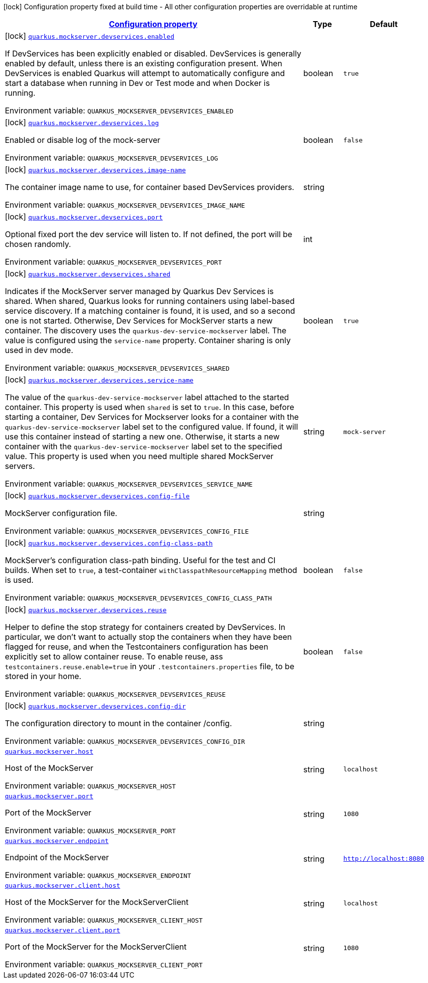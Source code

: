
:summaryTableId: quarkus-mockserver
[.configuration-legend]
icon:lock[title=Fixed at build time] Configuration property fixed at build time - All other configuration properties are overridable at runtime
[.configuration-reference.searchable, cols="80,.^10,.^10"]
|===

h|[[quarkus-mockserver_configuration]]link:#quarkus-mockserver_configuration[Configuration property]

h|Type
h|Default

a|icon:lock[title=Fixed at build time] [[quarkus-mockserver_quarkus.mockserver.devservices.enabled]]`link:#quarkus-mockserver_quarkus.mockserver.devservices.enabled[quarkus.mockserver.devservices.enabled]`

[.description]
--
If DevServices has been explicitly enabled or disabled. DevServices is generally enabled by default, unless there is an existing configuration present. 
When DevServices is enabled Quarkus will attempt to automatically configure and start a database when running in Dev or Test mode and when Docker is running.

ifdef::add-copy-button-to-env-var[]
Environment variable: env_var_with_copy_button:+++QUARKUS_MOCKSERVER_DEVSERVICES_ENABLED+++[]
endif::add-copy-button-to-env-var[]
ifndef::add-copy-button-to-env-var[]
Environment variable: `+++QUARKUS_MOCKSERVER_DEVSERVICES_ENABLED+++`
endif::add-copy-button-to-env-var[]
--|boolean 
|`true`


a|icon:lock[title=Fixed at build time] [[quarkus-mockserver_quarkus.mockserver.devservices.log]]`link:#quarkus-mockserver_quarkus.mockserver.devservices.log[quarkus.mockserver.devservices.log]`

[.description]
--
Enabled or disable log of the mock-server

ifdef::add-copy-button-to-env-var[]
Environment variable: env_var_with_copy_button:+++QUARKUS_MOCKSERVER_DEVSERVICES_LOG+++[]
endif::add-copy-button-to-env-var[]
ifndef::add-copy-button-to-env-var[]
Environment variable: `+++QUARKUS_MOCKSERVER_DEVSERVICES_LOG+++`
endif::add-copy-button-to-env-var[]
--|boolean 
|`false`


a|icon:lock[title=Fixed at build time] [[quarkus-mockserver_quarkus.mockserver.devservices.image-name]]`link:#quarkus-mockserver_quarkus.mockserver.devservices.image-name[quarkus.mockserver.devservices.image-name]`

[.description]
--
The container image name to use, for container based DevServices providers.

ifdef::add-copy-button-to-env-var[]
Environment variable: env_var_with_copy_button:+++QUARKUS_MOCKSERVER_DEVSERVICES_IMAGE_NAME+++[]
endif::add-copy-button-to-env-var[]
ifndef::add-copy-button-to-env-var[]
Environment variable: `+++QUARKUS_MOCKSERVER_DEVSERVICES_IMAGE_NAME+++`
endif::add-copy-button-to-env-var[]
--|string 
|


a|icon:lock[title=Fixed at build time] [[quarkus-mockserver_quarkus.mockserver.devservices.port]]`link:#quarkus-mockserver_quarkus.mockserver.devservices.port[quarkus.mockserver.devservices.port]`

[.description]
--
Optional fixed port the dev service will listen to. 
If not defined, the port will be chosen randomly.

ifdef::add-copy-button-to-env-var[]
Environment variable: env_var_with_copy_button:+++QUARKUS_MOCKSERVER_DEVSERVICES_PORT+++[]
endif::add-copy-button-to-env-var[]
ifndef::add-copy-button-to-env-var[]
Environment variable: `+++QUARKUS_MOCKSERVER_DEVSERVICES_PORT+++`
endif::add-copy-button-to-env-var[]
--|int 
|


a|icon:lock[title=Fixed at build time] [[quarkus-mockserver_quarkus.mockserver.devservices.shared]]`link:#quarkus-mockserver_quarkus.mockserver.devservices.shared[quarkus.mockserver.devservices.shared]`

[.description]
--
Indicates if the MockServer server managed by Quarkus Dev Services is shared. When shared, Quarkus looks for running containers using label-based service discovery. If a matching container is found, it is used, and so a second one is not started. Otherwise, Dev Services for MockServer starts a new container. 
The discovery uses the `quarkus-dev-service-mockserver` label. The value is configured using the `service-name` property. 
Container sharing is only used in dev mode.

ifdef::add-copy-button-to-env-var[]
Environment variable: env_var_with_copy_button:+++QUARKUS_MOCKSERVER_DEVSERVICES_SHARED+++[]
endif::add-copy-button-to-env-var[]
ifndef::add-copy-button-to-env-var[]
Environment variable: `+++QUARKUS_MOCKSERVER_DEVSERVICES_SHARED+++`
endif::add-copy-button-to-env-var[]
--|boolean 
|`true`


a|icon:lock[title=Fixed at build time] [[quarkus-mockserver_quarkus.mockserver.devservices.service-name]]`link:#quarkus-mockserver_quarkus.mockserver.devservices.service-name[quarkus.mockserver.devservices.service-name]`

[.description]
--
The value of the `quarkus-dev-service-mockserver` label attached to the started container. This property is used when `shared` is set to `true`. In this case, before starting a container, Dev Services for Mockserver looks for a container with the `quarkus-dev-service-mockserver` label set to the configured value. If found, it will use this container instead of starting a new one. Otherwise, it starts a new container with the `quarkus-dev-service-mockserver` label set to the specified value. 
This property is used when you need multiple shared MockServer servers.

ifdef::add-copy-button-to-env-var[]
Environment variable: env_var_with_copy_button:+++QUARKUS_MOCKSERVER_DEVSERVICES_SERVICE_NAME+++[]
endif::add-copy-button-to-env-var[]
ifndef::add-copy-button-to-env-var[]
Environment variable: `+++QUARKUS_MOCKSERVER_DEVSERVICES_SERVICE_NAME+++`
endif::add-copy-button-to-env-var[]
--|string 
|`mock-server`


a|icon:lock[title=Fixed at build time] [[quarkus-mockserver_quarkus.mockserver.devservices.config-file]]`link:#quarkus-mockserver_quarkus.mockserver.devservices.config-file[quarkus.mockserver.devservices.config-file]`

[.description]
--
MockServer configuration file.

ifdef::add-copy-button-to-env-var[]
Environment variable: env_var_with_copy_button:+++QUARKUS_MOCKSERVER_DEVSERVICES_CONFIG_FILE+++[]
endif::add-copy-button-to-env-var[]
ifndef::add-copy-button-to-env-var[]
Environment variable: `+++QUARKUS_MOCKSERVER_DEVSERVICES_CONFIG_FILE+++`
endif::add-copy-button-to-env-var[]
--|string 
|


a|icon:lock[title=Fixed at build time] [[quarkus-mockserver_quarkus.mockserver.devservices.config-class-path]]`link:#quarkus-mockserver_quarkus.mockserver.devservices.config-class-path[quarkus.mockserver.devservices.config-class-path]`

[.description]
--
MockServer's configuration class-path binding. Useful for the test and CI builds. When set to `true`, a test-container `withClasspathResourceMapping` method is used.

ifdef::add-copy-button-to-env-var[]
Environment variable: env_var_with_copy_button:+++QUARKUS_MOCKSERVER_DEVSERVICES_CONFIG_CLASS_PATH+++[]
endif::add-copy-button-to-env-var[]
ifndef::add-copy-button-to-env-var[]
Environment variable: `+++QUARKUS_MOCKSERVER_DEVSERVICES_CONFIG_CLASS_PATH+++`
endif::add-copy-button-to-env-var[]
--|boolean 
|`false`


a|icon:lock[title=Fixed at build time] [[quarkus-mockserver_quarkus.mockserver.devservices.reuse]]`link:#quarkus-mockserver_quarkus.mockserver.devservices.reuse[quarkus.mockserver.devservices.reuse]`

[.description]
--
Helper to define the stop strategy for containers created by DevServices. In particular, we don't want to actually stop the containers when they have been flagged for reuse, and when the Testcontainers configuration has been explicitly set to allow container reuse. To enable reuse, ass `testcontainers.reuse.enable=true` in your `.testcontainers.properties` file, to be stored in your home.

ifdef::add-copy-button-to-env-var[]
Environment variable: env_var_with_copy_button:+++QUARKUS_MOCKSERVER_DEVSERVICES_REUSE+++[]
endif::add-copy-button-to-env-var[]
ifndef::add-copy-button-to-env-var[]
Environment variable: `+++QUARKUS_MOCKSERVER_DEVSERVICES_REUSE+++`
endif::add-copy-button-to-env-var[]
--|boolean 
|`false`


a|icon:lock[title=Fixed at build time] [[quarkus-mockserver_quarkus.mockserver.devservices.config-dir]]`link:#quarkus-mockserver_quarkus.mockserver.devservices.config-dir[quarkus.mockserver.devservices.config-dir]`

[.description]
--
The configuration directory to mount in the container /config.

ifdef::add-copy-button-to-env-var[]
Environment variable: env_var_with_copy_button:+++QUARKUS_MOCKSERVER_DEVSERVICES_CONFIG_DIR+++[]
endif::add-copy-button-to-env-var[]
ifndef::add-copy-button-to-env-var[]
Environment variable: `+++QUARKUS_MOCKSERVER_DEVSERVICES_CONFIG_DIR+++`
endif::add-copy-button-to-env-var[]
--|string 
|


a| [[quarkus-mockserver_quarkus.mockserver.host]]`link:#quarkus-mockserver_quarkus.mockserver.host[quarkus.mockserver.host]`

[.description]
--
Host of the MockServer

ifdef::add-copy-button-to-env-var[]
Environment variable: env_var_with_copy_button:+++QUARKUS_MOCKSERVER_HOST+++[]
endif::add-copy-button-to-env-var[]
ifndef::add-copy-button-to-env-var[]
Environment variable: `+++QUARKUS_MOCKSERVER_HOST+++`
endif::add-copy-button-to-env-var[]
--|string 
|`localhost`


a| [[quarkus-mockserver_quarkus.mockserver.port]]`link:#quarkus-mockserver_quarkus.mockserver.port[quarkus.mockserver.port]`

[.description]
--
Port of the MockServer

ifdef::add-copy-button-to-env-var[]
Environment variable: env_var_with_copy_button:+++QUARKUS_MOCKSERVER_PORT+++[]
endif::add-copy-button-to-env-var[]
ifndef::add-copy-button-to-env-var[]
Environment variable: `+++QUARKUS_MOCKSERVER_PORT+++`
endif::add-copy-button-to-env-var[]
--|string 
|`1080`


a| [[quarkus-mockserver_quarkus.mockserver.endpoint]]`link:#quarkus-mockserver_quarkus.mockserver.endpoint[quarkus.mockserver.endpoint]`

[.description]
--
Endpoint of the MockServer

ifdef::add-copy-button-to-env-var[]
Environment variable: env_var_with_copy_button:+++QUARKUS_MOCKSERVER_ENDPOINT+++[]
endif::add-copy-button-to-env-var[]
ifndef::add-copy-button-to-env-var[]
Environment variable: `+++QUARKUS_MOCKSERVER_ENDPOINT+++`
endif::add-copy-button-to-env-var[]
--|string 
|`http://localhost:8080`


a| [[quarkus-mockserver_quarkus.mockserver.client.host]]`link:#quarkus-mockserver_quarkus.mockserver.client.host[quarkus.mockserver.client.host]`

[.description]
--
Host of the MockServer for the MockServerClient

ifdef::add-copy-button-to-env-var[]
Environment variable: env_var_with_copy_button:+++QUARKUS_MOCKSERVER_CLIENT_HOST+++[]
endif::add-copy-button-to-env-var[]
ifndef::add-copy-button-to-env-var[]
Environment variable: `+++QUARKUS_MOCKSERVER_CLIENT_HOST+++`
endif::add-copy-button-to-env-var[]
--|string 
|`localhost`


a| [[quarkus-mockserver_quarkus.mockserver.client.port]]`link:#quarkus-mockserver_quarkus.mockserver.client.port[quarkus.mockserver.client.port]`

[.description]
--
Port of the MockServer for the MockServerClient

ifdef::add-copy-button-to-env-var[]
Environment variable: env_var_with_copy_button:+++QUARKUS_MOCKSERVER_CLIENT_PORT+++[]
endif::add-copy-button-to-env-var[]
ifndef::add-copy-button-to-env-var[]
Environment variable: `+++QUARKUS_MOCKSERVER_CLIENT_PORT+++`
endif::add-copy-button-to-env-var[]
--|string 
|`1080`

|===